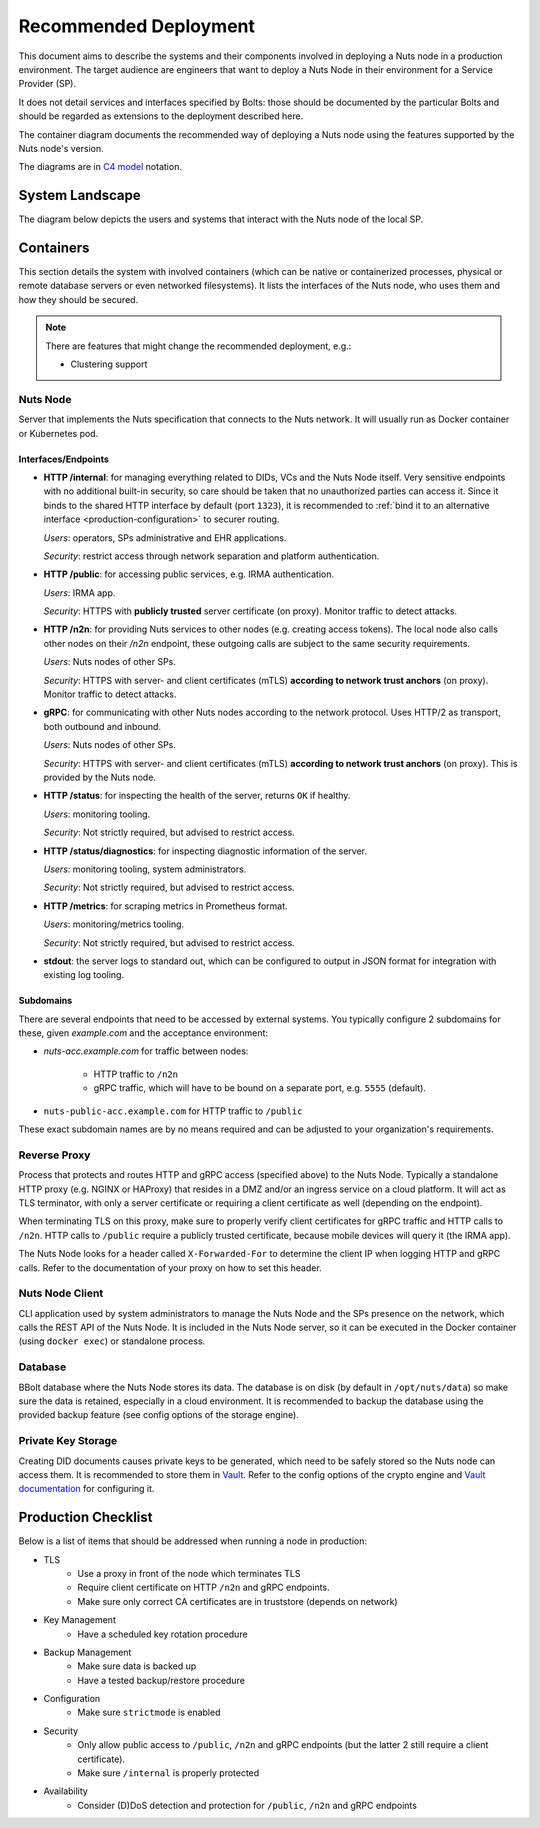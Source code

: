 .. _nuts-node-recommended-deployment:

Recommended Deployment
######################

This document aims to describe the systems and their components involved in deploying a Nuts node in a production environment.
The target audience are engineers that want to deploy a Nuts Node in their environment for a Service Provider (SP).

It does not detail services and interfaces specified by Bolts: those should be documented by the particular Bolts and should be regarded as extensions to the deployment described here.

The container diagram documents the recommended way of deploying a Nuts node using the features supported by the Nuts node's version.

The diagrams are in `C4 model <https://c4model.com/>`_ notation.

System Landscape
****************

The diagram below depicts the users and systems that interact with the Nuts node of the local SP.

.. image:: ../../_static/images/diagrams/deployment-diagram-System-Landscape-Diagram.svg

Containers
**********

This section details the system with involved containers (which can be native or containerized processes, physical or remote database servers or even networked filesystems).
It lists the interfaces of the Nuts node, who uses them and how they should be secured.

.. image:: ../../_static/images/diagrams/deployment-diagram-Container-Diagram.svg

.. note::

    There are features that might change the recommended deployment, e.g.:

    * Clustering support

Nuts Node
^^^^^^^^^

Server that implements the Nuts specification that connects to the Nuts network. It will usually run as Docker container or Kubernetes pod.

Interfaces/Endpoints
--------------------

* **HTTP /internal**: for managing everything related to DIDs, VCs and the Nuts Node itself. Very sensitive endpoints with no additional built-in security, so care should be taken that no unauthorized parties can access it.
  Since it binds to the shared HTTP interface by default (port ``1323``),
  it is recommended to :ref:`bind it to an alternative interface <production-configuration>` to securer routing.

  *Users*: operators, SPs administrative and EHR applications.

  *Security*: restrict access through network separation and platform authentication.

* **HTTP /public**: for accessing public services, e.g. IRMA authentication.

  *Users*: IRMA app.

  *Security*: HTTPS with **publicly trusted** server certificate (on proxy). Monitor traffic to detect attacks.

* **HTTP /n2n**: for providing Nuts services to other nodes (e.g. creating access tokens).
  The local node also calls other nodes on their `/n2n` endpoint, these outgoing calls are subject to the same security requirements.

  *Users*: Nuts nodes of other SPs.

  *Security*: HTTPS with server- and client certificates (mTLS) **according to network trust anchors** (on proxy). Monitor traffic to detect attacks.

* **gRPC**: for communicating with other Nuts nodes according to the network protocol. Uses HTTP/2 as transport, both outbound and inbound.

  *Users*: Nuts nodes of other SPs.

  *Security*: HTTPS with server- and client certificates (mTLS) **according to network trust anchors** (on proxy). This is provided by the Nuts node.

* **HTTP /status**: for inspecting the health of the server, returns ``OK`` if healthy.

  *Users*: monitoring tooling.

  *Security*: Not strictly required, but advised to restrict access.

* **HTTP /status/diagnostics**: for inspecting diagnostic information of the server.

  *Users*: monitoring tooling, system administrators.

  *Security*: Not strictly required, but advised to restrict access.

* **HTTP /metrics**: for scraping metrics in Prometheus format.

  *Users*: monitoring/metrics tooling.

  *Security*: Not strictly required, but advised to restrict access.

* **stdout**: the server logs to standard out, which can be configured to output in JSON format for integration with existing log tooling.

Subdomains
----------

There are several endpoints that need to be accessed by external systems.
You typically configure 2 subdomains for these, given `example.com` and the acceptance environment:

* `nuts-acc.example.com` for traffic between nodes:

   * HTTP traffic to ``/n2n``

   * gRPC traffic, which will have to be bound on a separate port, e.g. ``5555`` (default).

* ``nuts-public-acc.example.com`` for HTTP traffic to ``/public``

These exact subdomain names are by no means required and can be adjusted to your organization's requirements.

Reverse Proxy
^^^^^^^^^^^^^

Process that protects and routes HTTP and gRPC access (specified above) to the Nuts Node. Typically a standalone HTTP proxy (e.g. NGINX or HAProxy) that resides in a DMZ and/or an ingress service on a cloud platform.
It will act as TLS terminator, with only a server certificate or requiring a client certificate as well (depending on the endpoint).

When terminating TLS on this proxy, make sure to properly verify client certificates for gRPC traffic and HTTP calls to ``/n2n``.
HTTP calls to ``/public`` require a publicly trusted certificate, because mobile devices will query it (the IRMA app).

The Nuts Node looks for a header called ``X-Forwarded-For`` to determine the client IP when logging HTTP and gRPC calls.
Refer to the documentation of your proxy on how to set this header.

Nuts Node Client
^^^^^^^^^^^^^^^^

CLI application used by system administrators to manage the Nuts Node and the SPs presence on the network, which calls the REST API of the Nuts Node.
It is included in the Nuts Node server, so it can be executed in the Docker container (using ``docker exec``) or standalone process.

Database
^^^^^^^^

BBolt database where the Nuts Node stores its data. The database is on disk (by default in ``/opt/nuts/data``) so make sure the data is retained, especially in a cloud environment.
It is recommended to backup the database using the provided backup feature (see config options of the storage engine).

Private Key Storage
^^^^^^^^^^^^^^^^^^^

Creating DID documents causes private keys to be generated, which need to be safely stored so the Nuts node can access them.
It is recommended to store them in `Vault <https://www.vaultproject.io/>`_.
Refer to the config options of the crypto engine and `Vault documentation <https://www.vaultproject.io/docs>`_ for configuring it.

Production Checklist
********************

Below is a list of items that should be addressed when running a node in production:

- TLS
   - Use a proxy in front of the node which terminates TLS
   - Require client certificate on HTTP ``/n2n`` and gRPC endpoints.
   - Make sure only correct CA certificates are in truststore (depends on network)
- Key Management
   - Have a scheduled key rotation procedure
- Backup Management
   - Make sure data is backed up
   - Have a tested backup/restore procedure
- Configuration
   - Make sure ``strictmode`` is enabled
- Security
   - Only allow public access to ``/public``, ``/n2n`` and gRPC endpoints (but the latter 2 still require a client certificate).
   - Make sure ``/internal`` is properly protected
- Availability
   - Consider (D)DoS detection and protection for ``/public``, ``/n2n`` and gRPC endpoints

